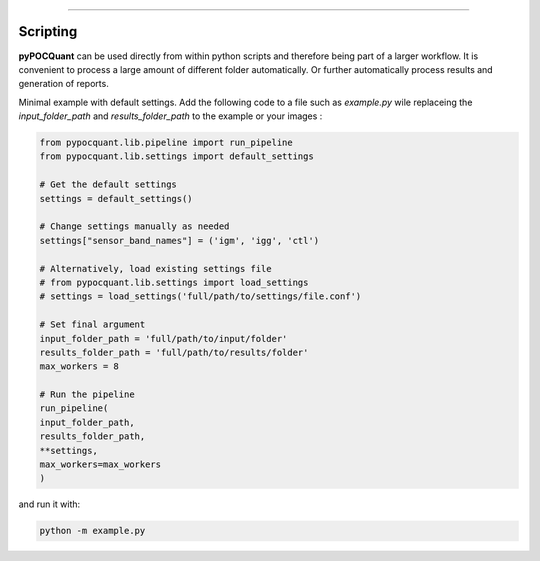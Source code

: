 ==================

Scripting
==================

**pyPOCQuant** can be used directly from within python scripts and therefore being part of a larger workflow. It is convenient to process a large amount of different folder automatically. Or further automatically process results and generation of reports.

Minimal example with default settings. Add the following code to a file such as `example.py` wile replaceing the `input_folder_path` and `results_folder_path` to the example or your images : 

.. code-block:: bash

	from pypocquant.lib.pipeline import run_pipeline
	from pypocquant.lib.settings import default_settings

	# Get the default settings
	settings = default_settings()

	# Change settings manually as needed
	settings["sensor_band_names"] = ('igm', 'igg', 'ctl')

	# Alternatively, load existing settings file
	# from pypocquant.lib.settings import load_settings
	# settings = load_settings('full/path/to/settings/file.conf')

	# Set final argument
	input_folder_path = 'full/path/to/input/folder'
	results_folder_path = 'full/path/to/results/folder'
	max_workers = 8 

	# Run the pipeline
	run_pipeline(
    	input_folder_path,
    	results_folder_path,
    	**settings,
    	max_workers=max_workers
	)


and run it with:

.. code-block:: bash

   python -m example.py
